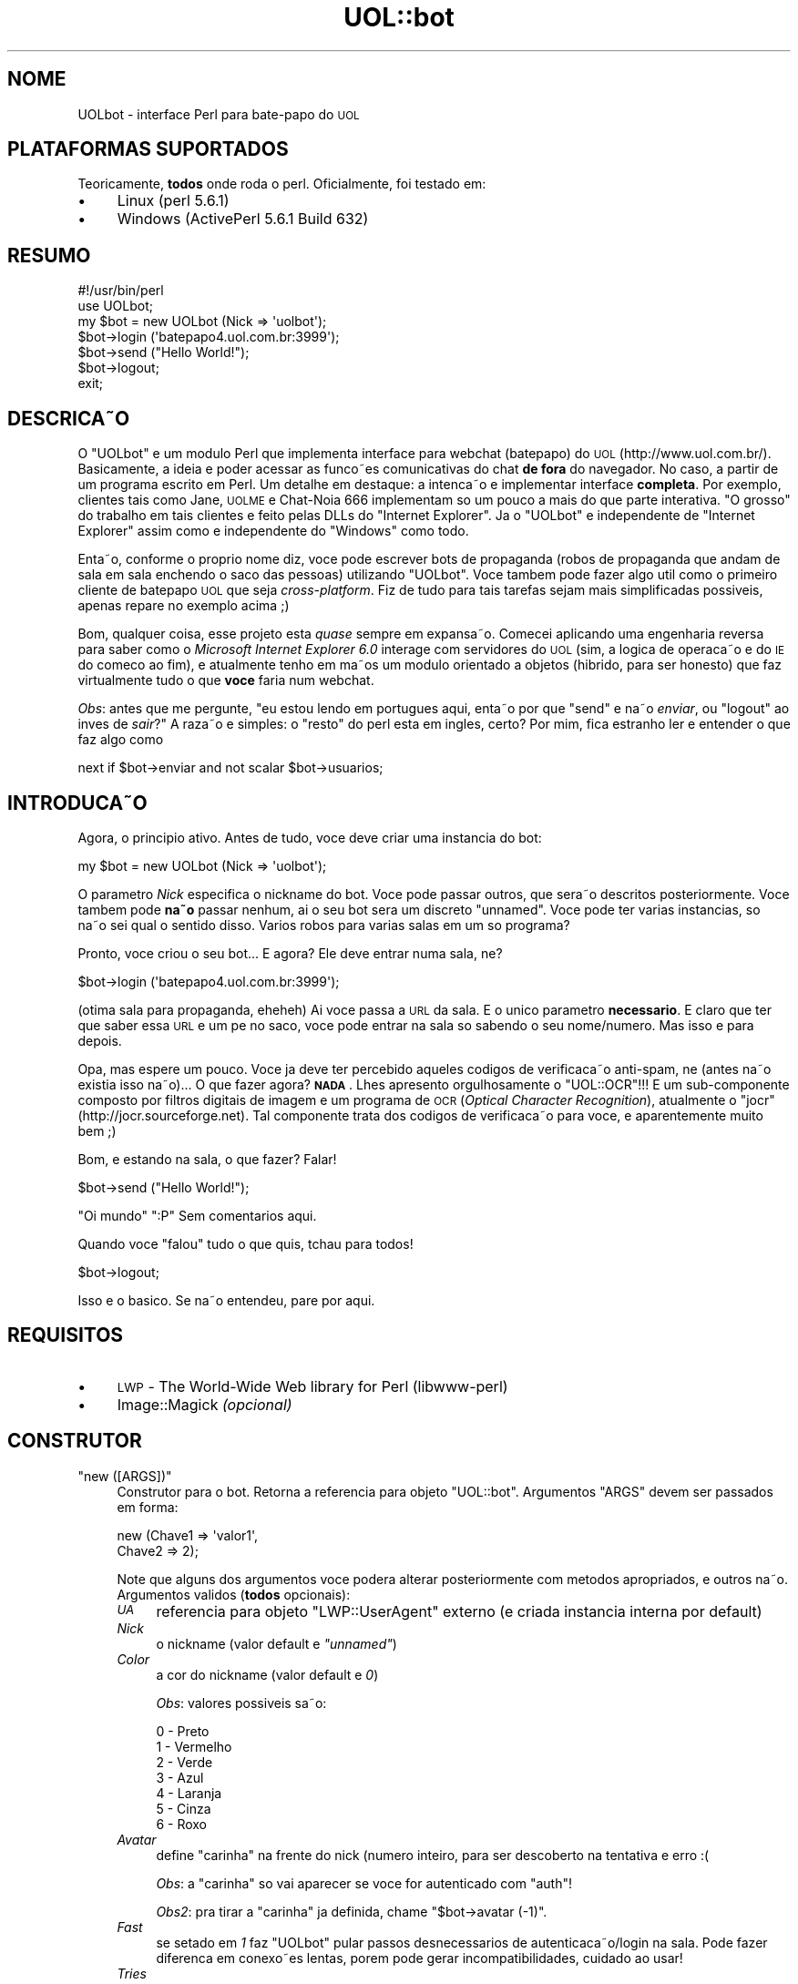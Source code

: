 .\" Automatically generated by Pod::Man 2.22 (Pod::Simple 3.10)
.\"
.\" Standard preamble:
.\" ========================================================================
.de Sp \" Vertical space (when we can't use .PP)
.if t .sp .5v
.if n .sp
..
.de Vb \" Begin verbatim text
.ft CW
.nf
.ne \\$1
..
.de Ve \" End verbatim text
.ft R
.fi
..
.\" Set up some character translations and predefined strings.  \*(-- will
.\" give an unbreakable dash, \*(PI will give pi, \*(L" will give a left
.\" double quote, and \*(R" will give a right double quote.  \*(C+ will
.\" give a nicer C++.  Capital omega is used to do unbreakable dashes and
.\" therefore won't be available.  \*(C` and \*(C' expand to `' in nroff,
.\" nothing in troff, for use with C<>.
.tr \(*W-
.ds C+ C\v'-.1v'\h'-1p'\s-2+\h'-1p'+\s0\v'.1v'\h'-1p'
.ie n \{\
.    ds -- \(*W-
.    ds PI pi
.    if (\n(.H=4u)&(1m=24u) .ds -- \(*W\h'-12u'\(*W\h'-12u'-\" diablo 10 pitch
.    if (\n(.H=4u)&(1m=20u) .ds -- \(*W\h'-12u'\(*W\h'-8u'-\"  diablo 12 pitch
.    ds L" ""
.    ds R" ""
.    ds C` ""
.    ds C' ""
'br\}
.el\{\
.    ds -- \|\(em\|
.    ds PI \(*p
.    ds L" ``
.    ds R" ''
'br\}
.\"
.\" Escape single quotes in literal strings from groff's Unicode transform.
.ie \n(.g .ds Aq \(aq
.el       .ds Aq '
.\"
.\" If the F register is turned on, we'll generate index entries on stderr for
.\" titles (.TH), headers (.SH), subsections (.SS), items (.Ip), and index
.\" entries marked with X<> in POD.  Of course, you'll have to process the
.\" output yourself in some meaningful fashion.
.ie \nF \{\
.    de IX
.    tm Index:\\$1\t\\n%\t"\\$2"
..
.    nr % 0
.    rr F
.\}
.el \{\
.    de IX
..
.\}
.\"
.\" Accent mark definitions (@(#)ms.acc 1.5 88/02/08 SMI; from UCB 4.2).
.\" Fear.  Run.  Save yourself.  No user-serviceable parts.
.    \" fudge factors for nroff and troff
.if n \{\
.    ds #H 0
.    ds #V .8m
.    ds #F .3m
.    ds #[ \f1
.    ds #] \fP
.\}
.if t \{\
.    ds #H ((1u-(\\\\n(.fu%2u))*.13m)
.    ds #V .6m
.    ds #F 0
.    ds #[ \&
.    ds #] \&
.\}
.    \" simple accents for nroff and troff
.if n \{\
.    ds ' \&
.    ds ` \&
.    ds ^ \&
.    ds , \&
.    ds ~ ~
.    ds /
.\}
.if t \{\
.    ds ' \\k:\h'-(\\n(.wu*8/10-\*(#H)'\'\h"|\\n:u"
.    ds ` \\k:\h'-(\\n(.wu*8/10-\*(#H)'\`\h'|\\n:u'
.    ds ^ \\k:\h'-(\\n(.wu*10/11-\*(#H)'^\h'|\\n:u'
.    ds , \\k:\h'-(\\n(.wu*8/10)',\h'|\\n:u'
.    ds ~ \\k:\h'-(\\n(.wu-\*(#H-.1m)'~\h'|\\n:u'
.    ds / \\k:\h'-(\\n(.wu*8/10-\*(#H)'\z\(sl\h'|\\n:u'
.\}
.    \" troff and (daisy-wheel) nroff accents
.ds : \\k:\h'-(\\n(.wu*8/10-\*(#H+.1m+\*(#F)'\v'-\*(#V'\z.\h'.2m+\*(#F'.\h'|\\n:u'\v'\*(#V'
.ds 8 \h'\*(#H'\(*b\h'-\*(#H'
.ds o \\k:\h'-(\\n(.wu+\w'\(de'u-\*(#H)/2u'\v'-.3n'\*(#[\z\(de\v'.3n'\h'|\\n:u'\*(#]
.ds d- \h'\*(#H'\(pd\h'-\w'~'u'\v'-.25m'\f2\(hy\fP\v'.25m'\h'-\*(#H'
.ds D- D\\k:\h'-\w'D'u'\v'-.11m'\z\(hy\v'.11m'\h'|\\n:u'
.ds th \*(#[\v'.3m'\s+1I\s-1\v'-.3m'\h'-(\w'I'u*2/3)'\s-1o\s+1\*(#]
.ds Th \*(#[\s+2I\s-2\h'-\w'I'u*3/5'\v'-.3m'o\v'.3m'\*(#]
.ds ae a\h'-(\w'a'u*4/10)'e
.ds Ae A\h'-(\w'A'u*4/10)'E
.    \" corrections for vroff
.if v .ds ~ \\k:\h'-(\\n(.wu*9/10-\*(#H)'\s-2\u~\d\s+2\h'|\\n:u'
.if v .ds ^ \\k:\h'-(\\n(.wu*10/11-\*(#H)'\v'-.4m'^\v'.4m'\h'|\\n:u'
.    \" for low resolution devices (crt and lpr)
.if \n(.H>23 .if \n(.V>19 \
\{\
.    ds : e
.    ds 8 ss
.    ds o a
.    ds d- d\h'-1'\(ga
.    ds D- D\h'-1'\(hy
.    ds th \o'bp'
.    ds Th \o'LP'
.    ds ae ae
.    ds Ae AE
.\}
.rm #[ #] #H #V #F C
.\" ========================================================================
.\"
.IX Title "UOL::bot 3"
.TH UOL::bot 3 "2010-08-01" "perl v5.10.1" "User Contributed Perl Documentation"
.\" For nroff, turn off justification.  Always turn off hyphenation; it makes
.\" way too many mistakes in technical documents.
.if n .ad l
.nh
.SH "NOME"
.IX Header "NOME"
UOLbot \- interface Perl para bate-papo do \s-1UOL\s0
.SH "PLATAFORMAS SUPORTADOS"
.IX Header "PLATAFORMAS SUPORTADOS"
Teoricamente, \fBtodos\fR onde roda o perl. Oficialmente, foi testado em:
.IP "\(bu" 4
Linux
(perl 5.6.1)
.IP "\(bu" 4
Windows
(ActivePerl 5.6.1 Build 632)
.SH "RESUMO"
.IX Header "RESUMO"
.Vb 2
\&  #!/usr/bin/perl
\&  use UOLbot;
\&
\&  my $bot = new UOLbot (Nick => \*(Aquolbot\*(Aq);
\&
\&  $bot\->login (\*(Aqbatepapo4.uol.com.br:3999\*(Aq);
\&  $bot\->send ("Hello World!");
\&  $bot\->logout;
\&
\&  exit;
.Ve
.SH "DESCRIC\*,A\*~O"
.IX Header "DESCRIC,A~O"
O \f(CW\*(C`UOLbot\*(C'\fR e\*' um mo\*'dulo Perl que implementa interface para webchat (batepapo) do
\&\s-1UOL\s0 (http://www.uol.com.br/). Basicamente, a ide\*'ia e\*' poder acessar as func\*,o\*~es
comunicativas do chat \fBde fora\fR do navegador. No caso, a\*` partir de um programa
escrito em Perl. Um detalhe em destaque: a intenc\*,a\*~o e\*' implementar interface
\&\fBcompleta\fR. Por exemplo, clientes tais como Jane, \s-1UOLME\s0 e Chat\-No\*'ia 666
implementam so\*' um pouco a\*` mais do que parte interativa. \*(L"O grosso\*(R" do trabalho
em tais clientes e\*' feito pelas DLLs do \f(CW\*(C`Internet Explorer\*(C'\fR. Ja\*' o \f(CW\*(C`UOLbot\*(C'\fR e\*'
independente de \f(CW\*(C`Internet Explorer\*(C'\fR assim como e\*' independente do \f(CW\*(C`Windows\*(C'\fR
como todo.
.PP
Enta\*~o, conforme o pro\*'prio nome diz, voce\*^ pode escrever bots de propaganda
(robo\*^s de propaganda que andam de sala em sala enchendo o saco das pessoas)
utilizando \f(CW\*(C`UOLbot\*(C'\fR. Voce\*^ tambe\*'m pode fazer algo u\*'til como o primeiro cliente
de batepapo \s-1UOL\s0 que seja \fIcross-platform\fR. Fiz de tudo para tais tarefas sejam
mais simplificadas possi\*'veis, apenas repare no exemplo acima ;)
.PP
Bom, qualquer coisa, esse projeto esta\*' \fIquase\fR sempre em expansa\*~o. Comecei
aplicando uma engenharia reversa para saber como o
\&\fIMicrosoft Internet Explorer 6.0\fR interage com servidores do \s-1UOL\s0
(sim, a lo\*'gica de operac\*,a\*~o e\*' do \s-1IE\s0 do comec\*,o ao fim), e atualmente
tenho em ma\*~os um mo\*'dulo orientado a\*` objetos (hi\*'brido, para ser honesto) que
faz virtualmente tudo o que \fBvoce\*^\fR faria num webchat.
.PP
\&\fIObs\fR: antes que me pergunte, "eu estou lendo em portugue\*^s aqui,
enta\*~o por que \f(CW\*(C`send\*(C'\fR e na\*~o \fIenviar\fR, ou \f(CW\*(C`logout\*(C'\fR ao inve\*'s de \fIsair\fR?\*(L"
A raza\*~o e\*' simples: o \*(R"resto" do perl esta\*' em ingle\*^s, certo?
Por mim, fica estranho ler e entender o que faz algo como
.PP
.Vb 1
\&  next if $bot\->enviar and not scalar $bot\->usuarios;
.Ve
.SH "INTRODUC\*,A\*~O"
.IX Header "INTRODUC,A~O"
Agora, o princi\*'pio ativo. Antes de tudo, voce\*^ deve criar uma insta\*^ncia
do bot:
.PP
.Vb 1
\&  my $bot = new UOLbot (Nick => \*(Aquolbot\*(Aq);
.Ve
.PP
O para\*^metro \fINick\fR especifica o nickname do bot.
Voce\*^ pode passar outros, que sera\*~o descritos posteriormente.
Voce\*^ tambe\*'m pode \fBna\*~o\fR passar nenhum, ai\*' o seu bot sera\*' um
discreto \*(L"unnamed\*(R".
Voce\*^ pode ter va\*'rias insta\*^ncias, so\*' na\*~o sei qual o sentido
disso. Va\*'rios robo\*^s para va\*'rias salas em um so\*' programa?
.PP
Pronto, voce\*^ criou o seu bot... E agora? Ele deve entrar numa sala, ne\*'?
.PP
.Vb 1
\&  $bot\->login (\*(Aqbatepapo4.uol.com.br:3999\*(Aq);
.Ve
.PP
(o\*'tima sala para propaganda, eheheh)
Ai\*' voce\*^ passa a \s-1URL\s0 da sala. E\*' o u\*'nico para\*^metro \fBnecessa\*'rio\fR.
E\*' claro que ter que saber essa \s-1URL\s0 e\*' um pe\*' no saco, voce\*^ pode entrar na
sala so\*' sabendo o seu nome/nu\*'mero. Mas isso e\*' para depois.
.PP
Opa, mas espere um pouco. Voce\*^ ja\*' deve ter percebido aqueles co\*'digos de
verificac\*,a\*~o anti-spam, ne\*' (antes na\*~o existia isso na\*~o)... O que fazer
agora? \fB\s-1NADA\s0\fR. Lhes apresento orgulhosamente o \f(CW\*(C`UOL::OCR\*(C'\fR!!! E\*' um
sub-componente composto por filtros digitais de imagem e um programa de
\&\s-1OCR\s0 (\fIOptical Character Recognition\fR), atualmente o \f(CW\*(C`jocr\*(C'\fR
(http://jocr.sourceforge.net). Tal componente trata dos co\*'digos de verificac\*,a\*~o
para voce\*^, e aparentemente muito bem ;)
.PP
Bom, e estando na sala, o que fazer? Falar!
.PP
.Vb 1
\&  $bot\->send ("Hello World!");
.Ve
.PP
\&\*(L"Oi mundo\*(R" \f(CW\*(C`:P\*(C'\fR
Sem comenta\*'rios aqui.
.PP
Quando voce\*^ \*(L"falou\*(R" tudo o que quis, tchau para todos!
.PP
.Vb 1
\&  $bot\->logout;
.Ve
.PP
Isso e\*' o ba\*'sico. Se na\*~o entendeu, pare por aqui.
.SH "REQUISITOS"
.IX Header "REQUISITOS"
.IP "\(bu" 4
\&\s-1LWP\s0 \- The World-Wide Web library for Perl (libwww-perl)
.IP "\(bu" 4
Image::Magick \fI(opcional)\fR
.SH "CONSTRUTOR"
.IX Header "CONSTRUTOR"
.ie n .IP """new ([ARGS])""" 4
.el .IP "\f(CWnew ([ARGS])\fR" 4
.IX Item "new ([ARGS])"
Construtor para o bot. Retorna a refere\*^ncia para objeto \f(CW\*(C`UOL::bot\*(C'\fR.
Argumentos \f(CW\*(C`ARGS\*(C'\fR devem ser passados em forma:
.Sp
.Vb 2
\&  new (Chave1 => \*(Aqvalor1\*(Aq,
\&       Chave2 => 2);
.Ve
.Sp
Note que alguns dos argumentos voce\*^ podera\*' alterar posteriormente
com me\*'todos apropriados, e outros na\*~o.
Argumentos va\*'lidos (\fBtodos\fR opcionais):
.RS 4
.IP "\fI\s-1UA\s0\fR" 4
.IX Item "UA"
refere\*^ncia para objeto \f(CW\*(C`LWP::UserAgent\*(C'\fR externo (e\*' criada insta\*^ncia interna por default)
.IP "\fINick\fR" 4
.IX Item "Nick"
o nickname (valor default e\*' \fI\*(L"unnamed\*(R"\fR)
.IP "\fIColor\fR" 4
.IX Item "Color"
a cor do nickname (valor default e\*' \fI0\fR)
.Sp
\&\fIObs\fR: valores possi\*'veis sa\*~o:
.Sp
.Vb 7
\&  0 \- Preto
\&  1 \- Vermelho
\&  2 \- Verde
\&  3 \- Azul
\&  4 \- Laranja
\&  5 \- Cinza
\&  6 \- Roxo
.Ve
.IP "\fIAvatar\fR" 4
.IX Item "Avatar"
define \*(L"carinha\*(R" na frente do nick (nu\*'mero inteiro, para ser descoberto na tentativa e erro :(
.Sp
\&\fIObs\fR: a \*(L"carinha\*(R" so\*' vai aparecer se voce\*^ for autenticado com \f(CW\*(C`auth\*(C'\fR!
.Sp
\&\fIObs2\fR: pra tirar a \*(L"carinha\*(R" ja\*' definida, chame \f(CW\*(C`$bot\->avatar (\-1)\*(C'\fR.
.IP "\fIFast\fR" 4
.IX Item "Fast"
se setado em \fI1\fR faz \f(CW\*(C`UOLbot\*(C'\fR pular passos desnecessa\*'rios de autenticac\*,a\*~o/login na sala.
Pode fazer diferenc\*,a em conexo\*~es lentas, pore\*'m pode gerar incompatibilidades, cuidado ao
usar!
.IP "\fITries\fR" 4
.IX Item "Tries"
nu\*'mero de tentativas para processar/reentrar co\*'digo de verificac\*,a\*~o. Tenha em mente que o
\&\fI\s-1OCR\s0\fR embutido pode errar para algum tipo de fonte/fundo/texto, pore\*'m quem sabe se na
pro\*'xima ele acerta? Default e\*' \fI3\fR.
.IP "\fIAuth_Magic\fR" 4
.IX Item "Auth_Magic"
preconfigura o \fIcookie ma\*'gico\fR que \s-1UOL\s0 utiliza para saber se o usua\*'rio e\*' registrado.
Uma boa ide\*'ia e\*' na\*~o tocar nisso, se quiser experimentar, primeiro de\*^ um \f(CW\*(C`auth\*(C'\fR com
login/senha va\*'lidos, depois de\*^ um
.Sp
.Vb 1
\&  print $bot\->auth_magic, "\en";
.Ve
.Sp
depois copie o que for impresso e cole no
.Sp
.Vb 1
\&  my $bot = new UOLbot (Auth_Magic => ...);
.Ve
.IP "\fIImgCode_Handler\fR" 4
.IX Item "ImgCode_Handler"
refere\*^ncia para a rotina que vai processar a imagem com co\*'digo de verificac\*,a\*~o.
A minha sugesta\*~o e\*' que voce\*^ na\*~o toque nisso. O default e\*' tentar carregar um
\&\fI\s-1OCR\s0\fR aqui, se falhar, enta\*~o a \s-1URL\s0 da imagem com co\*'digo de verificac\*,a\*~o e\*' impressa
e voce\*^ (usua\*'rio) tem que ler/digitar... Argh. De qualquer forma, a sintaxe e\*':
.Sp
.Vb 10
\&  ImgCode_Handler => \e&my_imgcode_handler
\&  ...
\&  sub my_imgcode_handler {
\&     my ($req, $ua) = @_;
\&     # $req e\*' ista\*^ncia HTTP::Request
\&     # $ua e\*' insta\*^ncia LWP::UserAgent
\&     my $resp = $ua\->request ($req);
\&     ...
\&     return $code;
\&  }
.Ve
.Sp
No caso:
.Sp
\&\fI\f(CI$req\fI\fR e\*' insta\*^ncia \f(CW\*(C`HTTP::Request\*(C'\fR da imagem\-co\*'digo
\&\fI\f(CI$ua\fI\fR e\*' insta\*^ncia \f(CW\*(C`LWP::UserAgent\*(C'\fR atualmente usada pelo \f(CW\*(C`UOLbot\*(C'\fR
\&\fI\f(CI$code\fI\fR e\*' co\*'digo de 4 caracteres [a\-z0\-9]
.IP "\fIListen_Handler\fR" 4
.IX Item "Listen_Handler"
refere\*^ncia para a rotina que vai processar as
informac\*,o\*~es recebidas da sala (indefinido por default).
Por exemplo:
.Sp
.Vb 1
\&  Listen_Handler => sub { print $_[0] }
.Ve
.Sp
imprime qualquer coisa recebida e
.Sp
.Vb 7
\&  Listen_Handler => \e&listen_handler
\&  ...
\&  sub listen_handler {
\&     my $data = shift;
\&     ...
\&     return;
\&  }
.Ve
.Sp
define a sub-rotina \fIlisten_handler\fR como handler de 'escuta'.
Nesse caso, varia\*'vel \fI\f(CI$data\fI\fR recebe pacotes com co\*'digo \s-1HTML\s0 recebidos.
.Sp
\&\fIObs\fR: lembre que nem sempre ha\*' uma mensagem em um pacote. O servidor
(ou buffer do sistema operacional) pode juntar va\*'rios pacotes num so\*'.
.RE
.RS 4
.RE
.SH "ME\*'TODOS"
.IX Header "ME'TODOS"
Os me\*'todos do \f(CW\*(C`UOLbot\*(C'\fR sa\*~o:
.ie n .IP """ua""" 4
.el .IP "\f(CWua\fR" 4
.IX Item "ua"
.PD 0
.ie n .IP """nick""" 4
.el .IP "\f(CWnick\fR" 4
.IX Item "nick"
.ie n .IP """color""" 4
.el .IP "\f(CWcolor\fR" 4
.IX Item "color"
.ie n .IP """avatar""" 4
.el .IP "\f(CWavatar\fR" 4
.IX Item "avatar"
.ie n .IP """fast""" 4
.el .IP "\f(CWfast\fR" 4
.IX Item "fast"
.ie n .IP """tries""" 4
.el .IP "\f(CWtries\fR" 4
.IX Item "tries"
.ie n .IP """auth_magic""" 4
.el .IP "\f(CWauth_magic\fR" 4
.IX Item "auth_magic"
.ie n .IP """imgcode_handler""" 4
.el .IP "\f(CWimgcode_handler\fR" 4
.IX Item "imgcode_handler"
.ie n .IP """listen_handler""" 4
.el .IP "\f(CWlisten_handler\fR" 4
.IX Item "listen_handler"
.PD
Me\*'todos para ler/definir os para\*^metros definidos pelo \f(CW\*(C`new\*(C'\fR.
.Sp
\&\fIObs\fR: Voce\*^ pode ler os valores a qualquer momento, mas so\*' podera\*'
definir quando a insta\*^ncia \fIna\*~o estiver logada\fR com \f(CW\*(C`login\*(C'\fR!
.ie n .IP """list_subgrp (SUBGRP)""" 4
.el .IP "\f(CWlist_subgrp (SUBGRP)\fR" 4
.IX Item "list_subgrp (SUBGRP)"
Enumera as salas de bate-papo de um sub-grupo \f(CW\*(C`SUBGRP\*(C'\fR. O tal sub-grupo
e\*' o documento onde nomes das salas, suas URLs e suas lotac\*,o\*~es sa\*~o fornecidos.
\&\f(CW\*(C`list_subgrp\*(C'\fR e\*' simplesmente uma interface para esse documento.
Para\*^metro \f(CW\*(C`SUBGRP\*(C'\fR e\*' uma string com \s-1URL\s0 de formato
\&\fI'http://batepapo.uol.com.br/bp/excgi/salas_new.cgi?ID=idim_he.conf'\fR
ou enta\*~o simplesmente \fI'idim_he.conf'\fR. Os dois sa\*~o equivalentes.
Quando voce\*^ usa \f(CW\*(C`list_subgrp\*(C'\fR antes de \f(CW\*(C`login\*(C'\fR, \f(CW\*(C`SUBGRP\*(C'\fR e\*' salvo e
utilizado como \f(CW\*(C`REF\*(C'\fR de \f(CW\*(C`login\*(C'\fR automaticamente. O me\*'todo retorna
um array de hashes se tiver sucesso e \fI()\fR se houver falha. O array
retornado pode ser expandido com:
.Sp
.Vb 6
\&  my @room = $bot\->list_subgrp (\*(Aqidim_he.conf\*(Aq);
\&  foreach $room (@room) {
\&     print $room\->{URL}, "\en",
\&           $room\->{Title}, "\en",
\&           $room\->{Load}, "\en\en";
\&  }
.Ve
.Sp
onde \f(CW\*(C`URL\*(C'\fR e\*' a \s-1URL\s0 da sala de bate-papo, \f(CW\*(C`Title\*(C'\fR e\*' o ti\*'tulo dela e
\&\f(CW\*(C`Load\*(C'\fR e\*' o nu\*'mero de pessoas na sala
(0\-40, \-1 significa \fI\*(L"sala lotada\*(R"\fR).
.ie n .IP """search (STRING)""" 4
.el .IP "\f(CWsearch (STRING)\fR" 4
.IX Item "search (STRING)"
Busca por usua\*'rio com \f(CW\*(C`STRING\*(C'\fR contido no nickname em \fBtodas\fR as salas. Retorna \fI()\fR caso
nenhum seja encontrado ou \fIarray\fR semelhante ao do \f(CW\*(C`list_subgrp\*(C'\fR:
.Sp
.Vb 7
\&  my @room = $bot\->search (\*(Aquolbot\*(Aq);
\&  foreach $room (@room) {
\&     print $room\->{Nick}, "\en",
\&           $room\->{URL}, "\en",
\&           $room\->{Title}, "\en",
\&           $room\->{Load}, "\en\en";
\&  }
.Ve
.Sp
Onde \fINick\fR refere o nickname completo do usua\*'rio encontrado, \fI\s-1URL\s0\fR e\*' o enderec\*,o da sala onde
o usua\*'rio atualmente se encontra, \fITitle\fR e\*' o ti\*'tulo da mesma (cortado, foi mal) e \fILoad\fR e\*'
quantidade de pessoas presentes na mesma sala.
.ie n .IP """brief (ROOM)""" 4
.el .IP "\f(CWbrief (ROOM)\fR" 4
.IX Item "brief (ROOM)"
\&\*(L"Espia\*(R" na sala sem entrar nela. Retorna \fI0\fR se falha. Caso tiver sucesso,
.RS 4
.IP "1." 4
guarda a lista com nomes de usua\*'rios para depois ser vista com \f(CW\*(C`users\*(C'\fR
.IP "2." 4
passa o fragmento da conversa para rotina definida em \f(CW\*(C`Listen_Handler\*(C'\fR
.IP "3." 4
retorna \fI1\fR
.RE
.RS 4
.RE
.ie n .IP """auth ([USER, PASS])""" 4
.el .IP "\f(CWauth ([USER, PASS])\fR" 4
.IX Item "auth ([USER, PASS])"
Autentica usua\*'rio registrado. Permite entrar nas salas com mais de 30 pessoas e usar
\&\*(L"carinha\*(R" na frente do nick. \f(CW\*(C`USER\*(C'\fR e\*' o nome de usua\*'rio em forma \fI'nome@uol.com.br'\fR
e \f(CW\*(C`PASS\*(C'\fR e\*' a senha. Agora, o mais velho \fIhack\fR de sistema de chat... Omita \f(CW\*(C`USER\*(C'\fR
e \f(CW\*(C`PASS\*(C'\fR e tera\*'s todos os privile\*'gios de um usua\*'rio registrado sem ser um ;)
.Sp
Retorna \fI0\fR se houver falha (username/senha inva\*'lidos) e \fI1\fR se tiver sucesso.
.Sp
\&\fIObs\fR: voce\*^ deve autenticar \fBantes\fR de efetuar \f(CW\*(C`login\*(C'\fR!
.Sp
\&\fIObs2\fR: \f(CW\*(C`auth\*(C'\fR utiliza conexa\*~o encriptada via \s-1SSL\s0 automaticamente quando o mo\*'dulo
\&\f(CW\*(C`Crypt::SSLeay\*(C'\fR e\*' encontrado no sistema. Sem esse mo\*'dulo, a conexa\*~o efetuada e\*'
insegura e a senha pode ser vista por pessoas mal-intencionadas! Duvido muito,
mas o que custa fazer direito?!
.ie n .IP """login (ROOM [, REF])""" 4
.el .IP "\f(CWlogin (ROOM [, REF])\fR" 4
.IX Item "login (ROOM [, REF])"
Efetua \fIlogin\fR na sala \f(CW\*(C`ROOM\*(C'\fR de bate-papo. Chama internamente \fIimgcode_handler\fR.
Para\*^metro \f(CW\*(C`ROOM\*(C'\fR consiste de uma string de formato \f(CW"http://batepapo4.uol.com.br:3999/"\fR.
Se voce\*^ for preguic\*,oso como eu, pode usar \f(CW"batepapo4.uol.com.br:3999"\fR apenas. Para\*^metro
\&\f(CW\*(C`REF\*(C'\fR, opcional, e\*' o \fIReferer\fR, o documento que continha o link para
\&\f(CW\*(C`ROOM\*(C'\fR. Se voce\*^ omitir o \f(CW\*(C`REF\*(C'\fR, valor
\&\fI'http://batepapo.uol.com.br/bp/excgi/salas_new.shl'\fR
sera\*' usado automaticamente. Se voce\*^ estiver usado \f(CW\*(C`list_subgrp\*(C'\fR ou \f(CW\*(C`search\*(C'\fR antes
de \f(CW\*(C`login\*(C'\fR, a \s-1URL\s0 de sub-grupo listado sera\*' usada como \f(CW\*(C`REF\*(C'\fR.
Leia mais sobre \f(CW\*(C`list_subgrp\*(C'\fR/\f(CW\*(C`search\*(C'\fR.
.Sp
Retorna \fI0\fR se houver falha e \fI1\fR se tiver sucesso. A \*(L"falha\*(R" mais prova\*'vel
e\*' que a sala esteja cheia. Utilize o \f(CW\*(C`login_error\*(C'\fR para obter mais detalhes
sobre a falha ocorrida.
.ie n .IP """is_logged""" 4
.el .IP "\f(CWis_logged\fR" 4
.IX Item "is_logged"
Retorna \fIna\*~o\-0\fR se o bot estiver atualmente numa sala de bate-papo e \fI0\fR caso contra\*'rio.
.Sp
\&\fIDetalhes Te\*'cnicos\fR: Para ser exato, retorna o nu\*'mero de tentativas de efetuar a verificac\*,a\*~o.
.ie n .IP """encode""" 4
.el .IP "\f(CWencode\fR" 4
.IX Item "encode"
Retorna a parte \*(L"encriptada\*(R" da \s-1URL\s0 da u\*'ltima imagem processada contendo co\*'digo de verificac\*,a\*~o.
.ie n .IP """decode""" 4
.el .IP "\f(CWdecode\fR" 4
.IX Item "decode"
Retorna o co\*'digo lido.
.ie n .IP """is_auth""" 4
.el .IP "\f(CWis_auth\fR" 4
.IX Item "is_auth"
Retorna \fI1\fR se o bot estiver autenticado como usua\*'rio registrado do \s-1UOL\s0.
.ie n .IP """login_error""" 4
.el .IP "\f(CWlogin_error\fR" 4
.IX Item "login_error"
Retorna o co\*'digo do erro durante login:
.Sp
.Vb 5
\&  0     \- sucesso
\&  1     \- nickname ja\*' foi utilizado
\&  2     \- sala esta\*' cheia
\&  3     \- co\*'digo de verificac\*,a\*~o incorreto
\&  undef \- erro desconhecido (ver valor de $!)
.Ve
.ie n .IP """users""" 4
.el .IP "\f(CWusers\fR" 4
.IX Item "users"
Retorna array de nicknames de usua\*'rios atualmente presentes na sala
de bate-papo. Os dados sa\*~o atualizados toda vez que voce\*^ efetua \f(CW\*(C`login\*(C'\fR,
\&\f(CW\*(C`send\*(C'\fR ou \f(CW\*(C`brief\*(C'\fR. Desculpe, na\*~o fui eu quem inventou isso... Retorna no mi\*'nimo
o pro\*'prio nickname (a sala na\*~o esta\*' vazia se \fIvoce\*^\fR esta\*' la\*' \f(CW\*(C`;)\*(C'\fR ou \fI()\fR
no caso de falha. Detalhe: se voce\*^ usou \f(CW\*(C`brief\*(C'\fR, a sala \fBpode\fR estar vazia
portando \fI()\fR \fBna\*~o\fR significa erro.
.ie n .IP """send ([MSG] [, ATTR])""" 4
.el .IP "\f(CWsend ([MSG] [, ATTR])\fR" 4
.IX Item "send ([MSG] [, ATTR])"
Envia mensagem \f(CW\*(C`MSG\*(C'\fR para sala de bate-papo. Possui 4 sintaxes:
.RS 4
.IP "1." 4
.Vb 1
\& $bot\->send (\*(Aqmensagem 1\*(Aq);
.Ve
.Sp
a mais simples, envia string \fI'mensagem 1'\fR
.IP "2." 4
.Vb 1
\& $bot\->send (\*(Aqmensagem 2\*(Aq, To => \*(AqTODOS\*(Aq, Action => 15);
.Ve
.Sp
envia string \fI'mensagem 2'\fR com atributos \f(CW\*(C`To\*(C'\fR e \f(CW\*(C`Action\*(C'\fR explicados abaixo
.IP "3." 4
.Vb 1
\& $bot\->send (Msg => \*(Aqmensagem 3\*(Aq, To => \*(AqTODOS\*(Aq, Action => 15);
.Ve
.Sp
o mesmo de cima para \fI'mensagem 3'\fR
.IP "4." 4
.Vb 1
\& $bot\->send ();
.Ve
.Sp
sintaxe mais obscura, na\*~o envia \fBnada\fR, apenas atualiza a lista que
pode ser obtida com me\*'todo \f(CW\*(C`users\*(C'\fR. De novo, na\*~o fui eu quem inventou!
.RE
.RS 4
.Sp
Agora, sobre atributos \f(CW\*(C`ATTR\*(C'\fR. Sa\*~o todos opcionais
(forma \f(CW\*(C`Chave => \*(AqValor\*(Aq\*(C'\fR), aqui esta\*' a lista
com uma breve explicac\*,a\*~o:
.IP "\fIMsg\fR" 4
.IX Item "Msg"
a mensagem em si, string (so\*' pode ser usado com \fIsintaxe 3\fR, ignorado na \fIsintaxe 2\fR!)
.IP "\fIAction\fR" 4
.IX Item "Action"
ac\*,a\*~o, valor inteiro. Ac\*,o\*~es possi\*'veis:
.Sp
.Vb 10
\&  0  \- fala para (default)
\&  1  \- pergunta para
\&  2  \- responde para
\&  3  \- concorda com
\&  4  \- discorda de
\&  5  \- desculpa\-se com
\&  6  \- surpreende\-se com
\&  7  \- murmura para
\&  8  \- sorri para
\&  9  \- suspira por
\&  10 \- flerta com
\&  11 \- entusiasma\-se com
\&  12 \- ri de
\&  13 \- da\*' um fora em
\&  14 \- briga com
\&  15 \- grita com
\&  16 \- xinga
\&
\&  18 \- IGNORAR mensagens de
\&  19 \- so\*' receber mensagens de
\&  20 \- na\*~o IGNORAR mais
.Ve
.IP "\fITo\fR" 4
.IX Item "To"
o nickname do receptor da ac\*,a\*~o \fIAction\fR, string. Valor default e\*' \fI'\s-1TODOS\s0'\fR.
.Sp
\&\fIObs1\fR: \fBna\*~o necessariamente\fR e\*' algue\*'m que esteja na sala. Isto e\*', voce\*^
pode fazer:
.Sp
.Vb 1
\&  $bot\->send (\*(Aqbots do UOL, uni\*'\-vos!\*(Aq, To => \*(Aqbots renegados\*(Aq);
.Ve
.Sp
\&\fBdesde que\fR \fIna\*~o\fR seja uma mensagem reservada (\f(CW\*(C`Reserved => 1\*(C'\fR)!
.Sp
\&\fIObs2\fR: independentemente do valor do \fITo\fR, todos os usua\*'rios da sala
ira\*~o ler a mensagem. Para mensagens privadas, use \fIReserved\fR.
.IP "\fIReserved\fR" 4
.IX Item "Reserved"
pode ser \fI1\fR ou \fI0\fR. Quando \fI1\fR, a mensagem e\*' enviada reservadamente
para nickname \fITo\fR. Valor default e\*' \fI0\fR.
.IP "\fISound\fR" 4
.IX Item "Sound"
som a ser enviado, inteiro. Sons possi\*'veis:
.Sp
.Vb 10
\&  0  \- nenhum (default)
\&  14 \- Ahn???
\&  15 \- Bang!
\&  16 \- Banjo
\&  17 \- Dinossauro
\&  18 \- Fiu\-fiu
\&  19 \- Ocupado
\&  20 \- Oinc
\&  21 \- Pigarro
\&  22 \- Smack!
\&  23 \- Susto
\&  24 \- Telefone
\&  25 \- To\*^lo\*^ca
\&  26 \- Tosse
\&  07 \- Como e\*'?
\&  08 \- Na\*~o entendi
.Ve
.IP "\fIIcon\fR" 4
.IX Item "Icon"
i\*'cone a ser enviado, inteiro. I\*'cones possi\*'veis:
.Sp
.Vb 10
\&  0  \- nenhum (default)
\&  38 \- Assustado
\&  27 \- Bocejo
\&  23 \- Careta
\&  30 \- Dentuc\*,o
\&  18 \- Desejo
\&  31 \- Eca !
\&  32 \- Gargalhada
\&  33 \- Indeciso
\&  34 \- Louco
\&  28 \- Na praia
\&  35 \- Ohhh !
\&  20 \- OK!
\&  36 \- Piscada
\&  37 \- Raiva
\&  19 \- Smack!
\&  21 \- Sorriso
\&  26 \- Zangado
.Ve
.RE
.RS 4
.Sp
Retorna \fI0\fR se houver falha e \fI1\fR se tiver sucesso.
.Sp
\&\fIObs\fR: \fBaparentemente\fR o servidor na\*~o aceita mensagens > 200 bytes.
.RE
.ie n .IP """scroll (TIMEOUT)""" 4
.el .IP "\f(CWscroll (TIMEOUT)\fR" 4
.IX Item "scroll (TIMEOUT)"
\&\fIObs\fR: Provavelmente a parte mais chatinha... Mas indispensa\*'vel se voce\*^
quer comunicac\*,a\*~o \fBbidirecional\fR, isto e\*', o seu bot envia \fBE\fR recebe dados.
.Sp
O \f(CW\*(C`scroll\*(C'\fR visa limpar buffers de entrada e enviar dados para sub-rotina
definida em \f(CW\*(C`Listen_Handler\*(C'\fR (leia mais sobre argumentos de \f(CW\*(C`new\*(C'\fR). Se o
\&\fIlisten_handler\fR for omitido enta\*~o os buffers sera\*~o limpos e a rotina
retornara\*' sucesso (\fI1\fR). So\*' retorna \fI0\fR se houver quebra inesperada
de conexa\*~o.
.Sp
O para\*^metro \f(CW\*(C`TIMEOUT\*(C'\fR e\*' o tempo que o \f(CW\*(C`scroll\*(C'\fR deva esperar ate\*'
retornar caso o buffer esteja vazio, em segundos. Resumindo,
\&\f(CW\*(C`scroll()\*(C'\fR ou \f(CWscroll(0)\fR retorna imediatamente (timeout 0).
\&\f(CW\*(C`scroll(10)\*(C'\fR aguarda 10 segundos pelo dado. \f(CW\*(C`scroll(\-1)\*(C'\fR pausa o programa
ate\*' que um dado aparec\*,a no buffer.
.Sp
O \f(CW\*(C`scroll\*(C'\fR e\*' chamado automaticamente pelos me\*'todos \f(CW\*(C`login\*(C'\fR, \f(CW\*(C`logout\*(C'\fR
e \f(CW\*(C`send\*(C'\fR, portando, na\*~o ha\*' como o seu \f(CW\*(C`Listen_Handler\*(C'\fR perder algum dado.
Pore\*'m, se voce\*^ quiser mais controle, rode um \f(CW\*(C`scroll\*(C'\fR com \fItimeout\fR
razoa\*'vel sempre que estiver esperando alguma resposta do servidor.
.Sp
\&\fIObs\fR: Algue\*'m ai\*' pensou fork? Acredite em mim, \fBna\*~o\fR vale a pena!
Eu \fIcomecei\fR a desenvolver bot bifurcado, com um \fIchild\fR para entrada
(rodando so\*' \f(CW\*(C`while ($bot\->scroll(\-1)) { ... }\*(C'\fR) e outro para sai\*'da
(rodando \f(CW\*(C`$bot\->send(...)\*(C'\fR). A sincronizac\*,a\*~o dos dois virou um inferno e o
ActivePerl, meu plataforma principal, na\*~o era muito amigo do fork.
Se voce\*^ pensar um pouco, vera\*' que o problema em questa\*~o e\*' totalmente
linear, nunca duas ac\*,o\*~es sa\*~o feitas em paralelo. Agora, se voce\*^ estiver
usando plataforma \s-1UNIX\s0 e na\*~o quiser se preocupar onde po\*^r o \f(CW\*(C`scroll\*(C'\fR,
coloque antes do \f(CW\*(C`login\*(C'\fR:
.Sp
.Vb 2
\&  $SIG{ALRM} = sub { $bot\->scroll; alarm 1 };
\&  alarm 1;
.Ve
.Sp
Se voce\*^ esta\*' vendo essa te\*'cnica pela 1\-a vez, conforme-se com o que ja\*' tem.
.ie n .IP """logout""" 4
.el .IP "\f(CWlogout\fR" 4
.IX Item "logout"
Efetua \fIlogout\fR da sala de bate-papo. Retorna \fI0\fR se houver falha e
\&\fI1\fR se tiver sucesso.
.SH "BUGS"
.IX Header "BUGS"
Testei rigorosamente esse mo\*'dulo, afinal por que a ide\*'ia e\*' que um \fBbot\fR
rode 24 horas por dia 7 dias por semana \fIsem manutenc\*,a\*~o\fR.
.PP
Pore\*'m sempre ha\*' coisas que na\*~o planejamos afinal, tais como:
.IP "\(bu" 4
organizac\*,a\*~o estranha de mo\*'dulos/me\*'todos
.Sp
E\*' resultado dificilmente evita\*'vel do progresso do \f(CW\*(C`UOLbot\*(C'\fR. Comec\*,a\-se
de um jeito, ai\*' muda-se de ide\*'ia e termina de um jeito totalmente diferente.
Com certeza voce\*^ deve estar se perguntando algo do tipo: "mas para que\*^ dar
um \fInick\fR a\*` insta\*^ncia que vai apenas checkar a sala?\*(L" ou enta\*~o: \*(R"na\*~o seria
mais fa\*'cil encapsular o enderec\*,o da sala em \f(CW\*(C`HTTP::Request\*(C'\fR por exemplo, 
afinal vira e mexe aparece \s-1URL\s0 de um jeito ou de outro!". A pergunta e\*':
a \fBfuncionalidade\fR e\*' prejudicada? Caso contra\*'rio, para que perder tempo
arrumando coisa insignificante, afinal, na\*~o e\*' um co\*'digo \fBpara massas\fR ;)
.IP "\(bu" 4
incompatibilidade com \f(CW\*(C`Win32\*(C'\fR
.Sp
Calma, calma, voce\*^ \fBpode\fR executar o \f(CW\*(C`UOLbot\*(C'\fR num plataforma \f(CW\*(C`Win32\*(C'\fR.
O grande inconveniente e\*' eu na\*~o ter o \fIport\fR do \f(CW\*(C`jocr\*(C'\fR necessa\*'rio e
biblioteca \f(CW\*(C`Image::Magick\*(C'\fR para testar func\*,o\*~es \fI\s-1OCR\s0\fR...
Alia\*'s, vi que \fIas vezes\fR ha\*' falhas muito estranhas no \f(CW\*(C`LWP\*(C'\fR. Uma hora
ta\*' tudo \s-1OK\s0, outra hora na\*~o funciona. Eu fiz testes com
\&\f(CW\*(C`ActivePerl 5.6.1 Build 632\*(C'\fR, utilizando \f(CW\*(C`Windows 98\*(C'\fR, \f(CW\*(C`Windows 98 SE\*(C'\fR
e \f(CW\*(C`Windows XP Professional\*(C'\fR.
O primeiro e o terceiro na\*~o apresentaram falhas, o segundo apresentou raramente. Mas
na minha opinia\*~o pessoal, eu na\*~o confiaria em \fBnada\fR feito pela \fIMicro$oft\fR.
Na\*~o confiaria nem nos softwares livres rodando em cima de produtos da
\&\fIMicro$oft\fR. Portando, aqui vai uma dica que vai te livrar de muitos problemas:
\&\fBuse Linux\fR.
.IP "\(bu" 4
tolera\*^ncia a\*` falhas humanas
.Sp
O mi\*'nimo esperado do usua\*'rio e\*' que passe para\*^metros corretos; na\*~o passe
string onde um nu\*'mero e\*' esperado e nem passe expressa\*~o regular onde era
para po\*^r refere\*^ncia ao co\*'digo...
.Sp
Ainda assim, fiz o necessa\*'rio para proteger o usua\*'rio contra dar um
\&\f(CW\*(C`logout\*(C'\fR antes que seja feito um \f(CW\*(C`login\*(C'\fR, portanto na\*~o se desanime.
.IP "\(bu" 4
utilizar um proxy \s-1HTTP\s0
.Sp
Grande maioria dos proxies pu\*'blicos (os normalmente utilizados para anonimizar
acessos) na\*~o deixa conectar nas portas na\*~o\-HTTP. \fBNenhuma\fR das salas de bate-papo
reside na porta \s-1HTTP\s0 (80). E enta\*~o?
.PP
Outra coisa... Olha a data desse arquivo. \fBNessa\fR data \f(CW\*(C`UOLbot\*(C'\fR estava
funcionando, pode ter certeza. Se na\*~o esta\*' agora, e\*' porque pessoal do \s-1UOL\s0
alterou o sistema de webchat. Sinto muiti\*'ssimo... O que voce\*^ tem a fazer e\*'
ou procurar versa\*~o mais atual de \f(CW\*(C`UOLbot\*(C'\fR ou adaptar o co\*'digo desse aqui.
Na\*~o deve ser difi\*'cil, fiz co\*'digo o mais claro e limpo que pude, ate\*' comentei
tudo (o\*^o\*^o\*^)!
.PP
O mesmo se aplica a qualquer valor ou tabela citados aqui. O \s-1UOL\s0 muda
constantemente o seu sistema de webchat, fazer o que\*^...
.SH "REFERE\*^NCIAS"
.IX Header "REFERE^NCIAS"
.IP "\(bu" 4
\&\s-1LWP\s0 \- Library for \s-1WWW\s0 access in Perl
.PP
Va\*'rios exemplos distribui\*'dos junto com o mo\*'dulo:
.IP "\fIsimples.pl\fR" 4
.IX Item "simples.pl"
a aplicac\*,a\*~o mais simples; listar um sub-grupo, entrar na sala #15,
repetir mensagem 5 vezes, sair.
.IP "\fIcrawler.pl\fR" 4
.IX Item "crawler.pl"
bot de propaganda; entra em todas as salas nos sub-grupos especificados
e deixa uma mensagem.
.IP "\fIlist.pl\fR" 4
.IX Item "list.pl"
busca em sub-grupos especificados e retorna lista de URLs de salas
de bate-papo e seus respectivos ti\*'tulos.
.SH "VERSA\*~O"
.IX Header "VERSA~O"
2.02
.SH "HISTO\*'RICO"
.IX Header "HISTO'RICO"
.IP "\(bu" 4
\&\fB1.0\fR \fI(25/Jan/2002)\fR \- primeira versa\*~o funcional.
.IP "\(bu" 4
\&\fB1.1\fR \fI(09/Fev/2002)\fR \- utilizado o \f(CW\*(C`Carp::croak\*(C'\fR para erros de usua\*'rio e
adicionado o me\*'todo \f(CW\*(C`brief\*(C'\fR. Correc\*,o\*~es menores na documentac\*,a\*~o.
.IP "\(bu" 4
\&\fB1.2\fR \fI(03/Mar/2002)\fR \- adicionados me\*'todos \f(CW\*(C`auth\*(C'\fR e \f(CW\*(C`avatar\*(C'\fR (para tirar
proveito de ser usua\*'rio registrado do \s-1UOL\s0 ;).
.IP "\(bu" 4
\&\fB1.2a\fR \fI(04/Mar/2002)\fR \- atualizac\*,o\*~es na documentac\*,a\*~o.
.IP "\(bu" 4
\&\fB1.3\fR \fI(27/Mar/2002)\fR \- reestruturado o processo de login devido a\*`s alterac\*,o\*~es
feitas nos servidores do \s-1UOL\s0. Agora voce\*^ deve dar um \f(CW\*(C`join\*(C'\fR na sala escolhida,
obter o co\*'digo de verificac\*,a\*~o e completar operac\*,a\*~o com \f(CW\*(C`login\*(C'\fR. Maldic\*,a\*~o!
.IP "\(bu" 4
\&\fB1.4\fR \fI(22/Jul/2002)\fR \- Co\*'digo levemente reestruturado para compatibilidade com
mo\*'dulo \fI\s-1OCR\s0\fR (para reconhecimento do co\*'digo de verificac\*,a\*~o) que estou fazendo.
Algumas correc\*,o\*~es menores tambe\*'m.
.IP "\(bu" 4
\&\fB2.0\fR \fI(04/Ago/2002)\fR \- Co\*'digo fortemente reestruturado. Muitas mudanc\*,as.
Mo\*'dulo \f(CW\*(C`UOL::OCR\*(C'\fR inclui\*'do.
.IP "\(bu" 4
\&\fB2.01\fR \fI(06/Dez/2002)\fR \- Correc\*,a\*~o menor devido a\*` atualizac\*,a\*~o de protocolo nos servidores do \s-1UOL\s0.
.IP "\(bu" 4
\&\fB2.02\fR \fI(25/Mai/2003)\fR \- Arrumado o repentinamente surgido problema com \*(L"trailers\*(R" de linha. Agora esta\*' 100% \s-1IE\s0 :).
.SH "COPYRIGHT"
.IX Header "COPYRIGHT"
.Vb 1
\&  Copyright (C) por Stanislaw Y. Pusep, Janeiro de 2002
.Ve
.IP "1." 4
A utilizac\*,a\*~o desse \fImo\*'dulo\fR, assim como distribuic\*,a\*~o do \fImo\*'dulo\fR e/ou
suas \fIverso\*~es\fR (alterac\*,o\*~es feitas no \fImo\*'dulo\fR por terceiros) somente
deve ser feita com autorizac\*,a\*~o explicita proveniente do \fIautor\fR.
.IP "2." 4
Aqueles que tem co\*'pia autorizada do \fImo\*'dulo\fR tem o direito de gerar
\&\fIverso\*~es\fR (alterar o \fImo\*'dulo\fR conforme for conveniente a eles). \fB\f(CB\*(C`(*)\*(C'\fB\fR
.IP "3." 4
Qualquer programa feito com utilizac\*,a\*~o desse \fImo\*'dulo\fR pode ser usado
para quaisquer fins (inclusive lucrativos). \fB\f(CB\*(C`(*)\*(C'\fB\fR
.ie n .IP "\fB\fB""(*)""\fB\fR" 4
.el .IP "\fB\f(CB(*)\fB\fR" 4
.IX Item "(*)"
Desde que na\*~o haja infrac\*,a\*~o do \f(CW\*(C`item 1\*(C'\fR.
.SH "AUTOR"
.IX Header "AUTOR"
Nome: Stanislaw Y. Pusep
.PP
E\-Mail: stanis \fI\s-1AT\s0\fR linuxmail \fI\s-1DOT\s0\fR org
.PP
Homepage: http://sysdlabs.hypermart.net/
